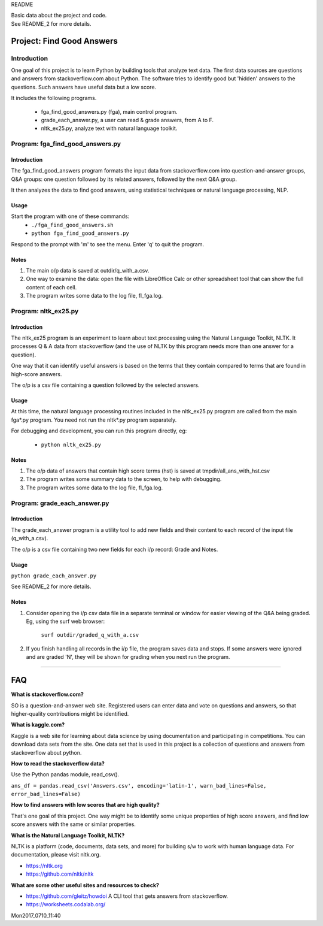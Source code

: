 README

| Basic data about the project and code.
| See README_2 for more details.

Project: **Find Good Answers**
----------------------------------------------

Introduction
=====================================

One goal of this project is to learn Python by building tools
that analyze text data.
The first data sources are 
questions and answers from stackoverflow.com about Python.
The software tries
to identify good but 'hidden' answers
to the questions.
Such answers have useful data but a low score.

It includes the following programs.

 * fga_find_good_answers.py (fga), main control program.
 * grade_each_answer.py, a user can read & grade answers, from A to F.
 * nltk_ex25.py, analyze text with natural language toolkit.




Program: **fga_find_good_answers.py**
============================================

Introduction
~~~~~~~~~~~~~~~~~~~~~~~~~~~~~~

The fga_find_good_answers program
formats the input data from stackoverflow.com
into question-and-answer groups, Q&A groups:
one question followed by its related answers,
followed by the next Q&A group.

It then analyzes the data to find good answers,
using statistical techniques or
natural language processing, NLP.


Usage
~~~~~~~~~~~~~~~~~~~~~~~~~~~~~~

Start the program with one of these commands:
  * ``./fga_find_good_answers.sh``
  * ``python fga_find_good_answers.py``

Respond to the prompt with 'm' to see the menu.
Enter 'q' to quit the program.


Notes
~~~~~~~~~~~~~~~~~~~~~~~~~~~~~~

#. The main o/p data is saved at outdir/q_with_a.csv.

#. One way to examine the data: open the file with
   LibreOffice Calc or other spreadsheet tool that can show
   the full content of each cell.

#. The program writes some data to the log file, fl_fga.log.



Program: **nltk_ex25.py**
================================================

Introduction
~~~~~~~~~~~~~~~~~~~~~~~~~~~~~~~~~~~~~~~~~~~~~~~

The nltk_ex25 program is an experiment to learn about text processing
using the Natural Language Toolkit, NLTK.
It processes Q & A data from stackoverflow
(and the use of NLTK by this program needs more than
one answer for a question).

One way that it can identify useful answers is
based on the terms that they contain
compared to terms that are found in high-score answers.

The o/p is a csv file containing a question followed
by the selected answers.


Usage
~~~~~~~~~~~~~~~~~~~~~~~~~~~~~~~~~~~~~~~~~~~~~~~

At this time, the natural language processing routines
included in the nltk_ex25.py program
are called from the main fga*.py program.
You need not run the nltk*.py program separately.

For debugging and development,
you can run this program directly, eg:

 * ``python nltk_ex25.py``


Notes
~~~~~~~~~~~~~~~~~~~~~~~~~~~~~~~~~~~~~~~~~~~~~~~

#. The o/p data of answers that contain high score terms (hst) is saved
   at tmpdir/all_ans_with_hst.csv

#. The program writes some summary data to the screen,
   to help with debugging.

#. The program writes some data to the log file, fl_fga.log.


Program: **grade_each_answer.py**
================================================

Introduction
~~~~~~~~~~~~~~~~~~~~~~~~~~~~~~

The grade_each_answer program is a utility tool to add new fields
and their content to each record of the input file
(q_with_a.csv).

The o/p is a csv file containing two new fields for each i/p
record: Grade and Notes.


Usage
~~~~~~~~~~~~~~~~~~~~~~~~~~~~~~

``python grade_each_answer.py``

See README_2 for more details.


Notes
~~~~~~~~~~~~~~~~~~~~~~~~~~~~~~

#. Consider opening the i/p csv data file in a separate
   terminal or window
   for easier viewing of the Q&A being graded.
   Eg, using the surf web browser:
     
      ``surf outdir/graded_q_with_a.csv``

#. If you finish handling all records in the i/p file,
   the program saves data and stops.
   If some answers were ignored and are graded 'N',
   they will be shown for grading when you next run the program.


------------


FAQ
------------

**What is stackoverflow.com?**

SO is a question-and-answer web site.
Registered users can enter data and vote on questions and
answers,
so that higher-quality contributions might be identified.


**What is kaggle.com?**

Kaggle is a web site for learning about data science by using
documentation
and participating in competitions.
You can download data sets from the site.
One data set that is used in this project
is a collection of questions
and answers from stackoverflow about python.


**How to read the stackoverflow data?**

Use the Python pandas module, read_csv().

``ans_df = pandas.read_csv('Answers.csv', encoding='latin-1', warn_bad_lines=False, error_bad_lines=False)``


**How to find answers with low scores that are high quality?**

That's one goal of this project.
One way might be to identify some unique properties of high score answers,
and find low score answers with the same or similar properties.


**What is the Natural Language Toolkit, NLTK?**

NLTK is a platform (code, documents, data sets, and more)
for building s/w to work with human language data.
For documentation, please visit nltk.org.

* https://nltk.org
* https://github.com/nltk/nltk


**What are some other useful sites and resources to check?**

* https://github.com/gleitz/howdoi
  A CLI tool that gets answers from stackoverflow.

* https://worksheets.codalab.org/


Mon2017_0710_11:40 
